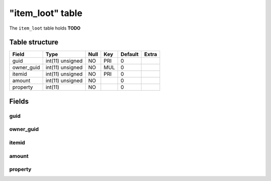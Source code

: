 .. _db-character-item-loot:

==================
"item\_loot" table
==================

The ``item_loot`` table holds **TODO**

Table structure
---------------

+---------------+--------------------+--------+-------+-----------+---------+
| Field         | Type               | Null   | Key   | Default   | Extra   |
+===============+====================+========+=======+===========+=========+
| guid          | int(11) unsigned   | NO     | PRI   | 0         |         |
+---------------+--------------------+--------+-------+-----------+---------+
| owner\_guid   | int(11) unsigned   | NO     | MUL   | 0         |         |
+---------------+--------------------+--------+-------+-----------+---------+
| itemid        | int(11) unsigned   | NO     | PRI   | 0         |         |
+---------------+--------------------+--------+-------+-----------+---------+
| amount        | int(11) unsigned   | NO     |       | 0         |         |
+---------------+--------------------+--------+-------+-----------+---------+
| property      | int(11)            | NO     |       | 0         |         |
+---------------+--------------------+--------+-------+-----------+---------+

Fields
------

guid
~~~~

owner\_guid
~~~~~~~~~~~

itemid
~~~~~~

amount
~~~~~~

property
~~~~~~~~

